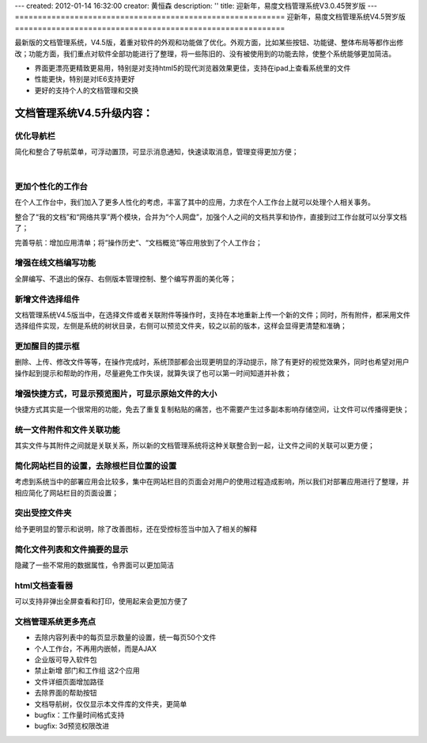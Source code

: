---
created: 2012-01-14 16:32:00
creator: 黄恒森
description: ''
title: 迎新年，易度文档管理系统V3.0.45贺岁版
---
===========================================================
迎新年，易度文档管理系统V4.5贺岁版
===========================================================

最新版的文档管理系统，V4.5版，着重对软件的外观和功能做了优化。外观方面，比如某些按钮、功能键、整体布局等都作出修改；功能方面，我们重点对软件全部功能进行了整理，将一些陈旧的、没有被使用到的功能去除，使整个系统能够更加简洁。

- 界面更漂亮更精致更易用，特别是对支持html5的现代浏览器效果更佳，支持在ipad上查看系统里的文件 
- 性能更快，特别是对IE6支持更好 
- 更好的支持个人的文档管理和交换 


文档管理系统V4.5升级内容：
===============================

优化导航栏
---------------------
简化和整合了导航菜单，可浮动置顶，可显示消息通知，快速读取消息，管理变得更加方便；

.. image:: img/docs-v45-img001.png

|

.. image:: img/docs-v45-img002.png


更加个性化的工作台
-----------------------
在个人工作台中，我们加入了更多人性化的考虑，丰富了其中的应用，力求在个人工作台上就可以处理个人相关事务。

整合了“我的文档”和“网络共享”两个模块，合并为“个人网盘”，加强个人之间的文档共享和协作，直接到过工作台就可以分享文档了；

完善导航：增加应用清单；将“操作历史”、“文档概览”等应用放到了个人工作台；

.. image:: img/docs-v45-img014.png

.. image:: img/docs-v45-img003.png



增强在线文档编写功能
---------------------------
全屏编写、不退出的保存、右侧版本管理控制、整个编写界面的美化等；

.. image:: img/docs-v45-img004.png



新增文件选择组件
------------------------
文档管理系统V4.5版当中，在选择文件或者关联附件等操作时，支持在本地重新上传一个新的文件；同时，所有附件，都采用文件选择组件实现，左侧是系统的树状目录，右侧可以预览文件夹，较之以前的版本，这样会显得更清楚和准确；

.. image:: img/docs-v45-img007.png



更加醒目的提示框
---------------------------
删除、上传、修改文件等等，在操作完成时，系统顶部都会出现更明显的浮动提示，除了有更好的视觉效果外，同时也希望对用户操作起到提示和帮助的作用，尽量避免工作失误，就算失误了也可以第一时间知道并补救；

.. image:: img/docs-v45-img006.png



增强快捷方式，可显示预览图片，可显示原始文件的大小
---------------------------------------------------------
快捷方式其实是一个很常用的功能，免去了重复复制粘贴的痛苦，也不需要产生过多副本影响存储空间，让文件可以传播得更快；

.. image:: img/docs-v45-img008.png



统一文件附件和文件关联功能
------------------------------------
其实文件与其附件之间就是关联关系，所以新的文档管理系统将这种关联整合到一起，让文件之间的关联可以更方便；

.. image:: img/docs-v45-img009.png



简化网站栏目的设置，去除根栏目位置的设置
-------------------------------------------------
考虑到系统当中的部署应用会比较多，集中在网站栏目的页面会对用户的使用过程造成影响，所以我们对部署应用进行了整理，并相应简化了网站栏目的页面设置；

.. image:: img/docs-v45-img010.png



突出受控文件夹
-----------------------------------------------
给予更明显的警示和说明，除了改善图标，还在受控标签当中加入了相关的解释

.. image:: img/docs-v45-img011.png



简化文件列表和文件摘要的显示
-------------------------------------
隐藏了一些不常用的数据属性，令界面可以更加简洁

.. image:: img/docs-v45-img012.png



html文档查看器
---------------------------------
可以支持非弹出全屏查看和打印，使用起来会更加方便了

.. image:: img/docs-v45-img013.png



文档管理系统更多亮点
--------------------------

- 去除内容列表中的每页显示数量的设置，统一每页50个文件

- 个人工作台，不再用内嵌帧，而是AJAX

- 企业版可导入软件包

- 禁止新增 部门和工作组 这2个应用

- 文件详细页面增加路径

- 去除界面的帮助按钮

- 文档导航树，仅仅显示本文件库的文件夹，更简单

- bugfix：工作量时间格式支持

- bugfix: 3d预览权限改进
 
